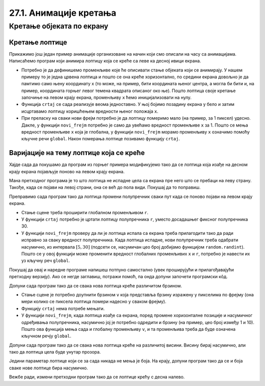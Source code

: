 27.1. Анимације кретања
=======================

Кретање објеката по екрану
--------------------------

Кретање лоптице
'''''''''''''''

Прикажимо још један пример анимације организоване на начин који смо описали на часу са анимацијама.  Написаћемо програм који анимира лоптицу која се креће са леве ка десној ивици екрана.

.. activecode:: loptica_jednostavna
   :nocodelens:
   :modaloutput: 
   :enablecopy:
   :includesrc: _includes/loptica_jednostavna.py
                 
- Потребно је да дефинишемо променљиве које ће описивати стање
  објеката који се анимирају. У нашем примеру то је једна црвена
  лоптица и пошто се она креће хоризонтално, по средини екрана довољно
  је да памтимо само њену координату x (то може, на пример, бити
  координата њеног центра, а могла би бити и, на пример, координата
  горњег левог темена квадрата описаног око ње). Пошто лоптица своје
  кретање започиње на левом крају екрана, променљиву ``x`` ћемо
  иницијализовати на нулу.

- Функција ``crtaj`` се сада реализује веома једноставно. У њој бојимо
  позадину екрана у бело и затим исцртавамо лоптицу коришћењем
  вредности њеног положаја ``x``.

- При преласку на сваки нови фрејм потребно је да лоптицу померимо
  мало (на пример, за 1 пиксел) удесно. Дакле, у функцији
  ``novi_frejm`` потребно је само да увећамо вредност променљиве ``x``
  за 1. Пошто се мења вредност променљиве ``x`` која је глобална, у
  функцији ``novi_frejm`` морамо променљиву ``x`` означимо помоћу
  кључне речи ``global``. Након померања лоптице позивамо функцију
  ``crtaj``.

Варијације на тему лоптице која се креће
''''''''''''''''''''''''''''''''''''''''

Хајде сада да покушамо да програм из горњег примера модификујемо тако да се лоптица која изађе на
десном крају екрана појављује поново на левом крају екрана.

.. activecode:: loptica_jednostavna_1
   :nocodelens:
   :modaloutput: 
   :enablecopy:
   :includesrc: _includes/loptica_jednostavna_1.py

Мана претходног програма је то што лоптица не испадне цела са екрана пре него
што се пребаци на леву страну. Такође, када се појави на левој страни,
она се већ до пола види. Покушај да то поправиш.
                
.. activecode:: loptica_jednostavna_2
   :nocodelens:
   :modaloutput: 
   :enablecopy:
   :playtask:
   :includexsrc: _includes/loptica_jednostavna_2.py

   x = 0  # pozicija loptice

   def crtaj():
       # crtamo lopticu
       prozor.fill(pg.Color("white"))
       pg.draw.circle(prozor, pg.Color("red"), (x, visina // 2), 30)

   def novi_frejm():
       global x
       x += 1    # pomeramo lopticu za jedan piksel nadesno
       if x > ???:
           x = -???
       crtaj()

Преправимо сада програм тако да лоптица промени полупречник сваки пут
када се поново појави на левом крају екрана.

- Стање сцене треба проширити глобалном променљивом ``r``.
- У функцији ``crtaj`` потребно је цртати лоптицу полупречника ``r``,
  уместо досадашњег фиксног полупречника 30.
- У функцији ``novi_frejm`` проверу да ли је лоптица испала са екрана
  треба прилагодити тако да ради исправно за сваку вредност
  полупречника. Када лоптица испадне, нови полупречник треба одабрати
  насумично, из интервала :math:`[5, 30]` (подсети се, насумичан цео
  број добијамо функцијом ``random.randint``). Пошто се у овој
  функцији може променити вредност глобалних променљивих ``x`` и
  ``r``, потребно је навести их уз кључну реч ``global``.

Покушај да овај и наредне програме напишеш потпуно самостално (увек
проширујући и прилагођавајући претходну верзију). Ако се негде
заглавиш, потражи помоћ, па онда допуни започети програмски кôд.

.. activecode:: loptica_jednostavna_3
   :nocodelens:
   :modaloutput: 
   :enablecopy:
   :playtask:
   :help:
   :includexsrc: _includes/loptica_jednostavna_3.py

   x = 0  # pozicija loptice
   r = 30 # poluprečnik loptice

   def crtaj():
       # crtamo lopticu
       prozor.fill(pg.Color("white"))
       pg.draw.circle(prozor, pg.Color("red"), (x, visina // 2), r)

   def novi_frejm():
       global x, r
       x += 1    # pomeramo lopticu za jedan piksel nadesno
       if ???:
           r = ???
           x = ???
       crtaj()

Допуни сада програм тако да се свака нова лоптица креће различитом
брзином.

- Стање сцене је потребно доупнити брзином ``v`` која представља
  брзину изражену у пикселима по фрејму (она мери колико се пиксела
  лоптица помери надесно у сваком фрејму).
- Функцију ``crtaj`` нема потребе мењати.
- У функцији ``novi_frejm``, када лоптица изађе са екрана, поред
  промене хоризонталне позиције и насумичног одређивања полупречника,
  насумично јој је потребно одредити и брзину (на пример, цео број
  између 1 и 10). Пошто ова функција мења сада и глобалну променљиву
  ``v``, и та променљива треба да буде означена кључном речју
  ``global``.
           
.. activecode:: loptica_jednostavna_4
   :nocodelens:
   :modaloutput: 
   :enablecopy:
   :playtask:
   :help:
   :includexsrc: _includes/loptica_jednostavna_4.py

   x = 0  # pozicija loptice
   r = 30 # poluprečnik loptice
   v = 1  # brzina loptice

   def crtaj():
       # crtamo lopticu
       prozor.fill(pg.Color("white"))
       pg.draw.circle(prozor, pg.Color("red"), (x, visina // 2), r)

   def novi_frejm():
       global x, r, ???
       x += ???  # pomeramo lopticu za jedan piksel nadesno
       if x - r > sirina:
           r = random.randint(5, 30)
           x = -r
           ???
       crtaj()

Допуни сада програм тако да се свака нова лоптица креће на различитој
висини. Висину бирај насумично, али тако да лоптица цела буде унутар
прозора.
           
.. activecode:: loptica_jednostavna_5
   :nocodelens:
   :modaloutput: 
   :enablecopy:
   :playtask:
   :help:
   :includexsrc: _includes/loptica_jednostavna_5.py

   x = 0           # pozicija loptice
   y = ???         # visina loptice, inicijalno na sredini ekrana
   r = 30          # poluprečnik loptice
   v = 1           # brzina loptice
    
   def crtaj():
       # crtamo lopticu
       prozor.fill(pg.Color("white"))
       pg.draw.circle(prozor, pg.Color("red"), (x, y), r)
    
   def novi_frejm():
       global x, y, r, v
       x += v    # pomeramo lopticu za jedan piksel nadesno
       if x - r > sirina:
           r = random.randint(5, 30)
           x = -r
           y = ??? # nasumično određujemo visinu
           v = random.randint(1, 5)
       crtaj()

Једини параметар лоптице који се за сада никада не мења је боја. На
крају, допуни програм тако да се и боја сваке нове лоптице бира
насумично.
           
.. activecode:: loptica_jednostavna_6
   :nocodelens:
   :modaloutput: 
   :enablecopy:
   :playtask:
   :help:
   :includexsrc: _includes/loptica_jednostavna_6.py

   x = 0  # pozicija loptice
   y = visina // 2
   r = 30 # poluprečnik loptice
   v = 1  # brzina loptice
   boja = pg.Color("red") # boja loptice
    
   def crtaj():
       # crtamo lopticu
       prozor.fill(pg.Color("white"))
       pg.draw.circle(prozor, boja, (x, y), r)
    
   def novi_frejm():
       global x, y, r, v, boja
       x += v    # pomeramo lopticu za jedan piksel nadesno
       if x - r > sirina:
           r = random.randint(5, 30)
           x = -r
           y = random.randint(r, visina - r)
           v = random.randint(1, 5)
           boja = (???, ???, ???)
       crtaj()

Вежбе ради, измени претходни програм тако да се лоптице крећу с десна
налево.
           
.. activecode:: loptica_jednostavna_7
   :nocodelens:
   :modaloutput: 
   :enablecopy:
   :playtask:
   :help:
   :includexsrc: _includes/loptica_jednostavna_7.py

   x = ???  # pozicija loptice
   y = ???
   r = 30 # poluprečnik loptice
   v = 1  # brzina loptice
   boja = pg.Color("red") # boja loptice
    
   def crtaj():
       # crtamo lopticu
       prozor.fill(pg.Color("white"))
       pg.draw.circle(prozor, boja, (x, y), r)
    
   def novi_frejm():
       global x, y, r, v, boja
       ???    # pomeramo lopticu za jedan piksel nadesno
       if ???:
           r = random.randint(5, 30)
           x = ???
           y = random.randint(r, visina - r)
           v = random.randint(1, 5)
           boja = (random.randint(0, 255), random.randint(0, 255), random.randint(0, 255))
       crtaj()
